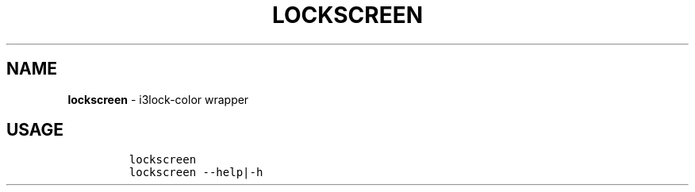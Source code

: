 .TH LOCKSCREEN 1 2019\-10\-21 Linux "User Manuals"
.hy
.SH NAME
.PP
\f[B]lockscreen\f[R] - i3lock-color wrapper
.SH USAGE
.IP
.nf
\f[C]
lockscreen
lockscreen --help|-h
\f[R]
.fi
